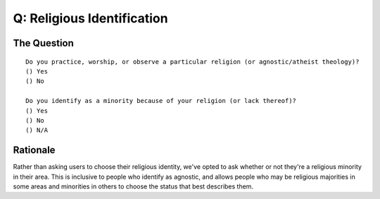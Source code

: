 ---------------------------
Q: Religious Identification
---------------------------

The Question
.......................................
::

      Do you practice, worship, or observe a particular religion (or agnostic/atheist theology)?
      () Yes
      () No

      Do you identify as a minority because of your religion (or lack thereof)?
      () Yes
      () No
      () N/A


Rationale
......................................
Rather than asking users to choose their religious identity, we've opted to ask whether or not they're a religious minority in their area. This is inclusive to people who identify as agnostic, and allows people who may be religious majorities in some areas and minorities in others to choose the status that best describes them.

.. todo::
   This religion question is not helpful if you're trying to understand how many people in your community practice a certain religion.  We'll need to make a recommendation for that as well. Please `create an issue <https://github.com/drnikki/open-demographics/issues/new?title=Religion&body=Your%20great%20ideas>`_ if you have ideas.
